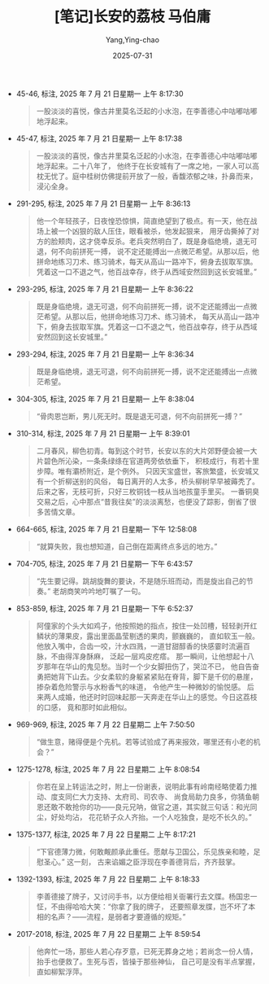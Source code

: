#+TITLE:  [笔记]长安的荔枝 马伯庸
#+AUTHOR: Yang,Ying-chao
#+DATE:   2025-07-31
#+OPTIONS:  ^:nil H:5 num:t toc:2 \n:nil ::t |:t -:t f:t *:t tex:t d:(HIDE) tags:not-in-toc
#+STARTUP:  oddeven lognotestate
#+SEQ_TODO: TODO(t) INPROGRESS(i) WAITING(w@) | DONE(d) CANCELED(c@)
#+TAGS:     noexport(n)
#+EXCLUDE_TAGS: noexport
#+FILETAGS: :changandeliz:note:ireader:unwashed:


- 45-46, 标注, 2025 年 7 月 21 日星期一 上午 8:17:30
  #+BEGIN_QUOTE md5: 64a7a00f1373b6fd2b647ccbb7d4578c
  一股淡淡的喜悦，像古井里莫名泛起的小水泡，在李善德心中咕嘟咕嘟地浮起来。
  #+END_QUOTE

- 45-47, 标注, 2025 年 7 月 21 日星期一 上午 8:17:38
  #+BEGIN_QUOTE md5: 5df4511e8a37bc9462b69797f2b223b2
  一股淡淡的喜悦，像古井里莫名泛起的小水泡，在李善德心中咕嘟咕嘟地浮起来。二十八年了，
  他终于在长安城有了一席之地，一家人可以高枕无忧了。庭中桂树仿佛提前开放了一般，香馥浓郁之味，扑鼻而来，
  浸沁全身。
  #+END_QUOTE

- 291-295, 标注, 2025 年 7 月 21 日星期一 上午 8:36:13
  #+BEGIN_QUOTE md5: d9e0d1297b916b288eb5b125ba970bce
  他一个年轻孩子，日夜惶恐惊惧，简直绝望到了极点。有一天，他在战场上被一个凶狠的敌人压住，眼看被杀，他发起狠来，
  用牙齿撕掉了对方的脸颊肉，这才侥幸反杀。老兵突然明白了，既是身临绝境，退无可退，何不向前拼死一搏，
  说不定还能搏出一点微茫希望。从那以后，他拼命地练习刀术、练习骑术，每天从高山一路冲下，俯身去拔取军旗。
  凭着这一口不退之气，他百战幸存，终于从西域安然回到这长安城里。”
  #+END_QUOTE

- 293-295, 标注, 2025 年 7 月 21 日星期一 上午 8:36:22
  #+BEGIN_QUOTE md5: 5daea136a0381c6b042f0a14f4907394
  既是身临绝境，退无可退，何不向前拼死一搏，说不定还能搏出一点微茫希望。从那以后，他拼命地练习刀术、练习骑术，
  每天从高山一路冲下，俯身去拔取军旗。凭着这一口不退之气，他百战幸存，终于从西域安然回到这长安城里。”
  #+END_QUOTE

- 293-294, 标注, 2025 年 7 月 21 日星期一 上午 8:36:34
  #+BEGIN_QUOTE md5: d59b443ae88009decfafd26cc833c69d
  既是身临绝境，退无可退，何不向前拼死一搏，说不定还能搏出一点微茫希望。
  #+END_QUOTE

- 304-305, 标注, 2025 年 7 月 21 日星期一 上午 8:38:04
  #+BEGIN_QUOTE md5: 1f845ebd60fb0d1f18302969d247a664
  “骨肉恩岂断，男儿死无时。既是退无可退，何不向前拼死一搏？”
  #+END_QUOTE

- 310-314, 标注, 2025 年 7 月 21 日星期一 上午 8:39:01
  #+BEGIN_QUOTE md5: f47f341379798c73523051eca009199b
  二月春风，柳色初青。每到这个时节，长安以东的大片郊野便会被一大片碧色所沁染，一条条绿绦在官道两旁依依垂下，
  积枝成行，有若十里步障。唯有灞桥附近，是个例外。 只因天宝盛世，客旅繁盛，长安城又有一个折柳送别的风俗，
  每日离开的人太多，桥头柳树早早被薅秃了。后来之客，无枝可折，只好三枚铜钱一枝从当地孩童手里买。
  一番铜臭交易之后，心中那点“昔我往矣”的淡淡离愁，也便没了踪影，倒省了很多苦情文章。
  #+END_QUOTE

- 664-665, 标注, 2025 年 7 月 21 日星期一 下午 12:58:08
  #+BEGIN_QUOTE md5: dc0d852b20162e26ed6f69103686c6f3
  “就算失败，我也想知道，自己倒在距离终点多远的地方。”
  #+END_QUOTE

- 704-705, 标注, 2025 年 7 月 21 日星期一 下午 6:43:57
  #+BEGIN_QUOTE md5: a242889761ab67f7f533c8ceabca6dcf
  “先生要记得。跳胡旋舞的要诀，不是随乐班而动，而是旋出自己的节奏。” 老胡商笑吟吟地叮嘱了一句。
  #+END_QUOTE

- 853-859, 标注, 2025 年 7 月 21 日星期一 下午 6:52:37
  #+BEGIN_QUOTE md5: f059eafa2d768a6ee90fc418233728a3
  阿僮家的个头大如鸡子，他按照她的指点，按住一处凹槽，轻轻剥开红鳞状的薄果皮，露出里面晶莹剔透的果肉，颤巍巍的，
  直如软玉一般。他放入嘴中，合齿一咬，汁水四溅，一道甘甜醇香的快感霎时流遍百脉，不由得浑身酥麻，
  泛起一层鸡皮疙瘩。 那一瞬间，让他想起十八岁那年在华山的鬼见愁。当时一个少女脚扭伤了，哭泣不已，
  他自告奋勇把她背下山去。少女柔软的身躯紧紧贴在脊背，脚下是千仞的悬崖，掺杂着危险警示与水粉香气的味道，
  令他产生一种微妙的愉悦感。 后来两人成婚，他还时时回味起那一天奔走在华山上的感觉。今日这荔枝的口感，
  竟和那时如此相似。
  #+END_QUOTE

- 969-969, 标注, 2025 年 7 月 22 日星期二 上午 7:50:50
  #+BEGIN_QUOTE md5: 78609cddb4f6d6f2610d19abb69e901c
  “做生意，赌得便是个先机。若等试验成了再来报效，哪里还有小老的机会？”
  #+END_QUOTE

- 1275-1278, 标注, 2025 年 7 月 22 日星期二 上午 8:08:54
  #+BEGIN_QUOTE md5: 965d399c1339f80f43af047ba6500afb
  你若在呈上转运法之时，附上一份谢表，说明此事有岭南经略使着力推动、度支同仁大力支持、太府司、司农寺、
  尚食局助力良多，你猜鱼朝恩还敢不敢抢你的功——良元兄呐，做官之道，其实就三句话：和光同尘，好处均沾，
  花花轿子众人齐抬。一个人吃独食，是吃不长久的。”
  #+END_QUOTE

- 1375-1377, 标注, 2025 年 7 月 22 日星期二 上午 8:17:21
  #+BEGIN_QUOTE md5: 012416d15078f5898b4e9b07e67db62c
  “下官德薄力微，何敢觍颜承此重任。愿献与卫国公，乐见族亲和睦，足慰圣心。” 这一刻，
  古来谄媚之臣浮现在李善德背后，齐齐鼓掌。
  #+END_QUOTE

- 1392-1393, 标注, 2025 年 7 月 22 日星期二 上午 8:18:33
  #+BEGIN_QUOTE md5: 453654a0a4d5ea99177d38bb3936665b
  李善德接了牌子，又讨问手书，以方便给相关衙署行去文牒。杨国忠一怔，不由得哈哈大笑：“你拿了我的牌子，
  还要照章发牒，岂不坏了本相的名声？——流程，是弱者才要遵循的规矩。”
  #+END_QUOTE

- 2017-2018, 标注, 2025 年 7 月 22 日星期二 上午 8:59:54
  #+BEGIN_QUOTE md5: 7f5473fb26c998bf7b7d2fe57f3fbced
  他奔忙一场，那些人若心存歹意，已死无葬身之地；若尚念一份人情，抬手也便救了。生死与否，皆操于那些神仙，
  自己可是没有半点掌握，直如柳絮浮萍。
  #+END_QUOTE


* Unwashed Entries                                                  :noexport:
